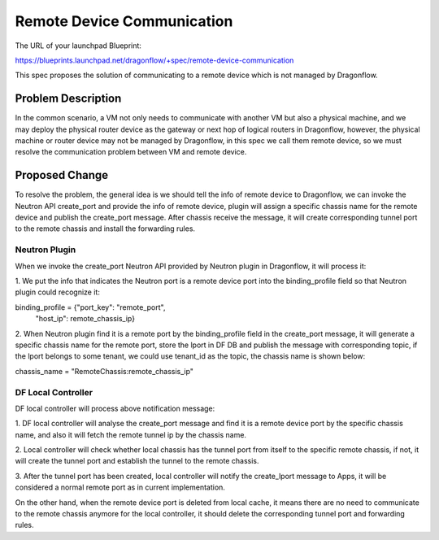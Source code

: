 ..
 This work is licensed under a Creative Commons Attribution 3.0 Unsuported
 License.

 http://creativecommons.org/licenses/by/3.0/legalcode

===========================
Remote Device Communication
===========================

The URL of your launchpad Blueprint:

https://blueprints.launchpad.net/dragonflow/+spec/remote-device-communication

This spec proposes the solution of communicating to a remote device which
is not managed by Dragonflow.

Problem Description
===================

In the common scenario, a VM not only needs to communicate with another VM
but also a physical machine, and we may deploy the physical router device
as the gateway or next hop of logical routers in Dragonflow, however, the
physical machine or router device may not be managed by Dragonflow, in this
spec we call them remote device, so we must resolve the communication problem
between VM and remote device.

Proposed Change
===============

To resolve the problem, the general idea is we should tell the info of remote
device to Dragonflow, we can invoke the Neutron API create_port and provide
the info of remote device, plugin will assign a specific chassis name for
the remote device and publish the create_port message. After chassis receive
the message, it will create corresponding tunnel port to the remote chassis
and install the forwarding rules.

Neutron Plugin
--------------

When we invoke the create_port Neutron API provided by Neutron plugin in
Dragonflow, it will process it:

1. We put the info that indicates the Neutron port is a remote device port
into the binding_profile field so that Neutron plugin could recognize it:

binding_profile = {"port_key": "remote_port",
                   "host_ip": remote_chassis_ip}

2. When Neutron plugin find it is a remote port by the binding_profile field
in the create_port message, it will generate a specific chassis name for the
remote port, store the lport in DF DB and publish the message with
corresponding topic, if the lport belongs to some tenant, we could use
tenant_id as the topic, the chassis name is shown below:

chassis_name = "RemoteChassis:remote_chassis_ip"

DF Local Controller
-------------------

DF local controller will process above notification message:

1. DF local controller will analyse the create_port message and find it is a
remote device port by the specific chassis name, and also it will fetch
the remote tunnel ip by the chassis name.

2. Local controller will check whether local chassis has the tunnel port from
itself to the specific remote chassis, if not, it will create the tunnel
port and establish the tunnel to the remote chassis.

3. After the tunnel port has been created, local controller will notify the
create_lport message to Apps, it will be considered a normal remote port as
in current implementation.

On the other hand, when the remote device port is deleted from local cache,
it means there are no need to communicate to the remote chassis anymore
for the local controller, it should delete the corresponding tunnel port and
forwarding rules.
